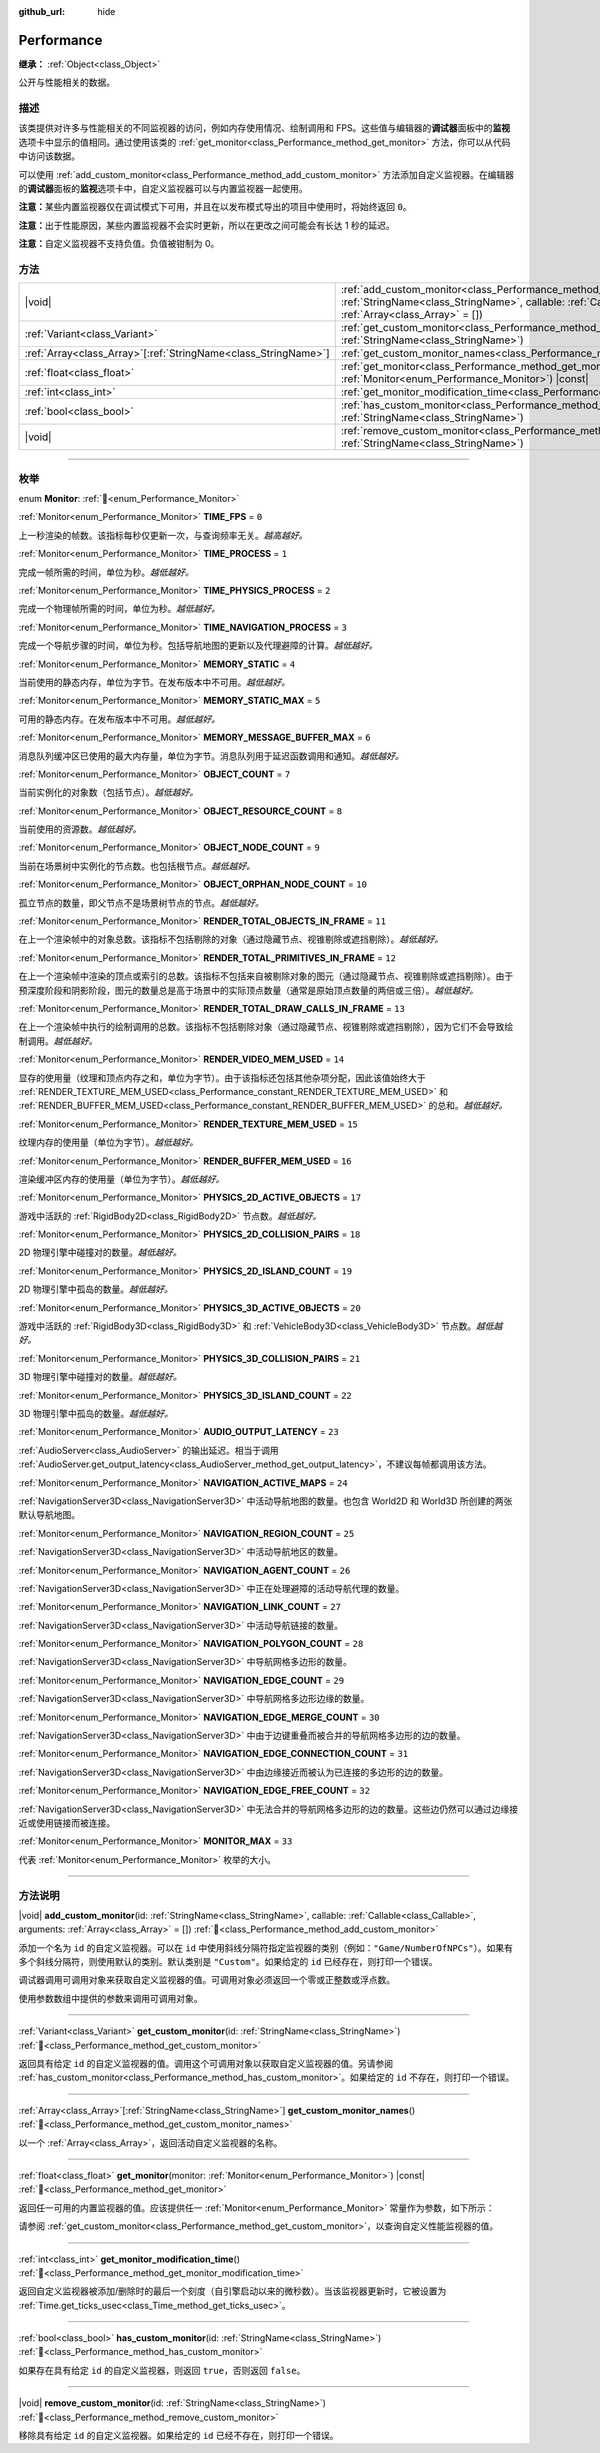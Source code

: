 :github_url: hide

.. DO NOT EDIT THIS FILE!!!
.. Generated automatically from Godot engine sources.
.. Generator: https://github.com/godotengine/godot/tree/4.3/doc/tools/make_rst.py.
.. XML source: https://github.com/godotengine/godot/tree/4.3/doc/classes/Performance.xml.

.. _class_Performance:

Performance
===========

**继承：** :ref:`Object<class_Object>`

公开与性能相关的数据。

.. rst-class:: classref-introduction-group

描述
----

该类提供对许多与性能相关的不同监视器的访问，例如内存使用情况、绘制调用和 FPS。这些值与编辑器的\ **调试器**\ 面板中的\ **监视**\ 选项卡中显示的值相同。通过使用该类的 :ref:`get_monitor<class_Performance_method_get_monitor>` 方法，你可以从代码中访问该数据。

可以使用 :ref:`add_custom_monitor<class_Performance_method_add_custom_monitor>` 方法添加自定义监视器。在编辑器的\ **调试器**\ 面板的\ **监视**\ 选项卡中，自定义监视器可以与内置监视器一起使用。

\ **注意：**\ 某些内置监视器仅在调试模式下可用，并且在以发布模式导出的项目中使用时，将始终返回 ``0``\ 。

\ **注意：**\ 出于性能原因，某些内置监视器不会实时更新，所以在更改之间可能会有长达 1 秒的延迟。

\ **注意：**\ 自定义监视器不支持负值。负值被钳制为 0。

.. rst-class:: classref-reftable-group

方法
----

.. table::
   :widths: auto

   +------------------------------------------------------------------+----------------------------------------------------------------------------------------------------------------------------------------------------------------------------------------------------------------+
   | |void|                                                           | :ref:`add_custom_monitor<class_Performance_method_add_custom_monitor>`\ (\ id\: :ref:`StringName<class_StringName>`, callable\: :ref:`Callable<class_Callable>`, arguments\: :ref:`Array<class_Array>` = []\ ) |
   +------------------------------------------------------------------+----------------------------------------------------------------------------------------------------------------------------------------------------------------------------------------------------------------+
   | :ref:`Variant<class_Variant>`                                    | :ref:`get_custom_monitor<class_Performance_method_get_custom_monitor>`\ (\ id\: :ref:`StringName<class_StringName>`\ )                                                                                         |
   +------------------------------------------------------------------+----------------------------------------------------------------------------------------------------------------------------------------------------------------------------------------------------------------+
   | :ref:`Array<class_Array>`\[:ref:`StringName<class_StringName>`\] | :ref:`get_custom_monitor_names<class_Performance_method_get_custom_monitor_names>`\ (\ )                                                                                                                       |
   +------------------------------------------------------------------+----------------------------------------------------------------------------------------------------------------------------------------------------------------------------------------------------------------+
   | :ref:`float<class_float>`                                        | :ref:`get_monitor<class_Performance_method_get_monitor>`\ (\ monitor\: :ref:`Monitor<enum_Performance_Monitor>`\ ) |const|                                                                                     |
   +------------------------------------------------------------------+----------------------------------------------------------------------------------------------------------------------------------------------------------------------------------------------------------------+
   | :ref:`int<class_int>`                                            | :ref:`get_monitor_modification_time<class_Performance_method_get_monitor_modification_time>`\ (\ )                                                                                                             |
   +------------------------------------------------------------------+----------------------------------------------------------------------------------------------------------------------------------------------------------------------------------------------------------------+
   | :ref:`bool<class_bool>`                                          | :ref:`has_custom_monitor<class_Performance_method_has_custom_monitor>`\ (\ id\: :ref:`StringName<class_StringName>`\ )                                                                                         |
   +------------------------------------------------------------------+----------------------------------------------------------------------------------------------------------------------------------------------------------------------------------------------------------------+
   | |void|                                                           | :ref:`remove_custom_monitor<class_Performance_method_remove_custom_monitor>`\ (\ id\: :ref:`StringName<class_StringName>`\ )                                                                                   |
   +------------------------------------------------------------------+----------------------------------------------------------------------------------------------------------------------------------------------------------------------------------------------------------------+

.. rst-class:: classref-section-separator

----

.. rst-class:: classref-descriptions-group

枚举
----

.. _enum_Performance_Monitor:

.. rst-class:: classref-enumeration

enum **Monitor**: :ref:`🔗<enum_Performance_Monitor>`

.. _class_Performance_constant_TIME_FPS:

.. rst-class:: classref-enumeration-constant

:ref:`Monitor<enum_Performance_Monitor>` **TIME_FPS** = ``0``

上一秒渲染的帧数。该指标每秒仅更新一次，与查询频率无关。\ *越高越好。*

.. _class_Performance_constant_TIME_PROCESS:

.. rst-class:: classref-enumeration-constant

:ref:`Monitor<enum_Performance_Monitor>` **TIME_PROCESS** = ``1``

完成一帧所需的时间，单位为秒。\ *越低越好。*

.. _class_Performance_constant_TIME_PHYSICS_PROCESS:

.. rst-class:: classref-enumeration-constant

:ref:`Monitor<enum_Performance_Monitor>` **TIME_PHYSICS_PROCESS** = ``2``

完成一个物理帧所需的时间，单位为秒。\ *越低越好。*

.. _class_Performance_constant_TIME_NAVIGATION_PROCESS:

.. rst-class:: classref-enumeration-constant

:ref:`Monitor<enum_Performance_Monitor>` **TIME_NAVIGATION_PROCESS** = ``3``

完成一个导航步骤的时间，单位为秒。包括导航地图的更新以及代理避障的计算。\ *越低越好。*

.. _class_Performance_constant_MEMORY_STATIC:

.. rst-class:: classref-enumeration-constant

:ref:`Monitor<enum_Performance_Monitor>` **MEMORY_STATIC** = ``4``

当前使用的静态内存，单位为字节。在发布版本中不可用。\ *越低越好。*

.. _class_Performance_constant_MEMORY_STATIC_MAX:

.. rst-class:: classref-enumeration-constant

:ref:`Monitor<enum_Performance_Monitor>` **MEMORY_STATIC_MAX** = ``5``

可用的静态内存。在发布版本中不可用。\ *越低越好。*

.. _class_Performance_constant_MEMORY_MESSAGE_BUFFER_MAX:

.. rst-class:: classref-enumeration-constant

:ref:`Monitor<enum_Performance_Monitor>` **MEMORY_MESSAGE_BUFFER_MAX** = ``6``

消息队列缓冲区已使用的最大内存量，单位为字节。消息队列用于延迟函数调用和通知。\ *越低越好。*

.. _class_Performance_constant_OBJECT_COUNT:

.. rst-class:: classref-enumeration-constant

:ref:`Monitor<enum_Performance_Monitor>` **OBJECT_COUNT** = ``7``

当前实例化的对象数（包括节点）。\ *越低越好。*

.. _class_Performance_constant_OBJECT_RESOURCE_COUNT:

.. rst-class:: classref-enumeration-constant

:ref:`Monitor<enum_Performance_Monitor>` **OBJECT_RESOURCE_COUNT** = ``8``

当前使用的资源数。\ *越低越好。*

.. _class_Performance_constant_OBJECT_NODE_COUNT:

.. rst-class:: classref-enumeration-constant

:ref:`Monitor<enum_Performance_Monitor>` **OBJECT_NODE_COUNT** = ``9``

当前在场景树中实例化的节点数。也包括根节点。\ *越低越好。*

.. _class_Performance_constant_OBJECT_ORPHAN_NODE_COUNT:

.. rst-class:: classref-enumeration-constant

:ref:`Monitor<enum_Performance_Monitor>` **OBJECT_ORPHAN_NODE_COUNT** = ``10``

孤立节点的数量，即父节点不是场景树节点的节点。\ *越低越好。*

.. _class_Performance_constant_RENDER_TOTAL_OBJECTS_IN_FRAME:

.. rst-class:: classref-enumeration-constant

:ref:`Monitor<enum_Performance_Monitor>` **RENDER_TOTAL_OBJECTS_IN_FRAME** = ``11``

在上一个渲染帧中的对象总数。该指标不包括剔除的对象（通过隐藏节点、视锥剔除或遮挡剔除）。\ *越低越好。*

.. _class_Performance_constant_RENDER_TOTAL_PRIMITIVES_IN_FRAME:

.. rst-class:: classref-enumeration-constant

:ref:`Monitor<enum_Performance_Monitor>` **RENDER_TOTAL_PRIMITIVES_IN_FRAME** = ``12``

在上一个渲染帧中渲染的顶点或索引的总数。该指标不包括来自被剔除对象的图元（通过隐藏节点、视锥剔除或遮挡剔除）。由于预深度阶段和阴影阶段，图元的数量总是高于场景中的实际顶点数量（通常是原始顶点数量的两倍或三倍）。\ *越低越好。*

.. _class_Performance_constant_RENDER_TOTAL_DRAW_CALLS_IN_FRAME:

.. rst-class:: classref-enumeration-constant

:ref:`Monitor<enum_Performance_Monitor>` **RENDER_TOTAL_DRAW_CALLS_IN_FRAME** = ``13``

在上一个渲染帧中执行的绘制调用的总数。该指标不包括剔除对象（通过隐藏节点、视锥剔除或遮挡剔除），因为它们不会导致绘制调用。\ *越低越好。*

.. _class_Performance_constant_RENDER_VIDEO_MEM_USED:

.. rst-class:: classref-enumeration-constant

:ref:`Monitor<enum_Performance_Monitor>` **RENDER_VIDEO_MEM_USED** = ``14``

显存的使用量（纹理和顶点内存之和，单位为字节）。由于该指标还包括其他杂项分配，因此该值始终大于 :ref:`RENDER_TEXTURE_MEM_USED<class_Performance_constant_RENDER_TEXTURE_MEM_USED>` 和 :ref:`RENDER_BUFFER_MEM_USED<class_Performance_constant_RENDER_BUFFER_MEM_USED>` 的总和。\ *越低越好。*

.. _class_Performance_constant_RENDER_TEXTURE_MEM_USED:

.. rst-class:: classref-enumeration-constant

:ref:`Monitor<enum_Performance_Monitor>` **RENDER_TEXTURE_MEM_USED** = ``15``

纹理内存的使用量（单位为字节）。\ *越低越好。*

.. _class_Performance_constant_RENDER_BUFFER_MEM_USED:

.. rst-class:: classref-enumeration-constant

:ref:`Monitor<enum_Performance_Monitor>` **RENDER_BUFFER_MEM_USED** = ``16``

渲染缓冲区内存的使用量（单位为字节）。\ *越低越好。*

.. _class_Performance_constant_PHYSICS_2D_ACTIVE_OBJECTS:

.. rst-class:: classref-enumeration-constant

:ref:`Monitor<enum_Performance_Monitor>` **PHYSICS_2D_ACTIVE_OBJECTS** = ``17``

游戏中活跃的 :ref:`RigidBody2D<class_RigidBody2D>` 节点数。\ *越低越好。*

.. _class_Performance_constant_PHYSICS_2D_COLLISION_PAIRS:

.. rst-class:: classref-enumeration-constant

:ref:`Monitor<enum_Performance_Monitor>` **PHYSICS_2D_COLLISION_PAIRS** = ``18``

2D 物理引擎中碰撞对的数量。\ *越低越好。*

.. _class_Performance_constant_PHYSICS_2D_ISLAND_COUNT:

.. rst-class:: classref-enumeration-constant

:ref:`Monitor<enum_Performance_Monitor>` **PHYSICS_2D_ISLAND_COUNT** = ``19``

2D 物理引擎中孤岛的数量。\ *越低越好。*

.. _class_Performance_constant_PHYSICS_3D_ACTIVE_OBJECTS:

.. rst-class:: classref-enumeration-constant

:ref:`Monitor<enum_Performance_Monitor>` **PHYSICS_3D_ACTIVE_OBJECTS** = ``20``

游戏中活跃的 :ref:`RigidBody3D<class_RigidBody3D>` 和 :ref:`VehicleBody3D<class_VehicleBody3D>` 节点数。\ *越低越好。*

.. _class_Performance_constant_PHYSICS_3D_COLLISION_PAIRS:

.. rst-class:: classref-enumeration-constant

:ref:`Monitor<enum_Performance_Monitor>` **PHYSICS_3D_COLLISION_PAIRS** = ``21``

3D 物理引擎中碰撞对的数量。\ *越低越好。*

.. _class_Performance_constant_PHYSICS_3D_ISLAND_COUNT:

.. rst-class:: classref-enumeration-constant

:ref:`Monitor<enum_Performance_Monitor>` **PHYSICS_3D_ISLAND_COUNT** = ``22``

3D 物理引擎中孤岛的数量。\ *越低越好。*

.. _class_Performance_constant_AUDIO_OUTPUT_LATENCY:

.. rst-class:: classref-enumeration-constant

:ref:`Monitor<enum_Performance_Monitor>` **AUDIO_OUTPUT_LATENCY** = ``23``

:ref:`AudioServer<class_AudioServer>` 的输出延迟。相当于调用 :ref:`AudioServer.get_output_latency<class_AudioServer_method_get_output_latency>`\ ，不建议每帧都调用该方法。

.. _class_Performance_constant_NAVIGATION_ACTIVE_MAPS:

.. rst-class:: classref-enumeration-constant

:ref:`Monitor<enum_Performance_Monitor>` **NAVIGATION_ACTIVE_MAPS** = ``24``

:ref:`NavigationServer3D<class_NavigationServer3D>` 中活动导航地图的数量。也包含 World2D 和 World3D 所创建的两张默认导航地图。

.. _class_Performance_constant_NAVIGATION_REGION_COUNT:

.. rst-class:: classref-enumeration-constant

:ref:`Monitor<enum_Performance_Monitor>` **NAVIGATION_REGION_COUNT** = ``25``

:ref:`NavigationServer3D<class_NavigationServer3D>` 中活动导航地区的数量。

.. _class_Performance_constant_NAVIGATION_AGENT_COUNT:

.. rst-class:: classref-enumeration-constant

:ref:`Monitor<enum_Performance_Monitor>` **NAVIGATION_AGENT_COUNT** = ``26``

:ref:`NavigationServer3D<class_NavigationServer3D>` 中正在处理避障的活动导航代理的数量。

.. _class_Performance_constant_NAVIGATION_LINK_COUNT:

.. rst-class:: classref-enumeration-constant

:ref:`Monitor<enum_Performance_Monitor>` **NAVIGATION_LINK_COUNT** = ``27``

:ref:`NavigationServer3D<class_NavigationServer3D>` 中活动导航链接的数量。

.. _class_Performance_constant_NAVIGATION_POLYGON_COUNT:

.. rst-class:: classref-enumeration-constant

:ref:`Monitor<enum_Performance_Monitor>` **NAVIGATION_POLYGON_COUNT** = ``28``

:ref:`NavigationServer3D<class_NavigationServer3D>` 中导航网格多边形的数量。

.. _class_Performance_constant_NAVIGATION_EDGE_COUNT:

.. rst-class:: classref-enumeration-constant

:ref:`Monitor<enum_Performance_Monitor>` **NAVIGATION_EDGE_COUNT** = ``29``

:ref:`NavigationServer3D<class_NavigationServer3D>` 中导航网格多边形边缘的数量。

.. _class_Performance_constant_NAVIGATION_EDGE_MERGE_COUNT:

.. rst-class:: classref-enumeration-constant

:ref:`Monitor<enum_Performance_Monitor>` **NAVIGATION_EDGE_MERGE_COUNT** = ``30``

:ref:`NavigationServer3D<class_NavigationServer3D>` 中由于边键重叠而被合并的导航网格多边形的边的数量。

.. _class_Performance_constant_NAVIGATION_EDGE_CONNECTION_COUNT:

.. rst-class:: classref-enumeration-constant

:ref:`Monitor<enum_Performance_Monitor>` **NAVIGATION_EDGE_CONNECTION_COUNT** = ``31``

:ref:`NavigationServer3D<class_NavigationServer3D>` 中由边缘接近而被认为已连接的多边形的边的数量。

.. _class_Performance_constant_NAVIGATION_EDGE_FREE_COUNT:

.. rst-class:: classref-enumeration-constant

:ref:`Monitor<enum_Performance_Monitor>` **NAVIGATION_EDGE_FREE_COUNT** = ``32``

:ref:`NavigationServer3D<class_NavigationServer3D>` 中无法合并的导航网格多边形的边的数量。这些边仍然可以通过边缘接近或使用链接而被连接。

.. _class_Performance_constant_MONITOR_MAX:

.. rst-class:: classref-enumeration-constant

:ref:`Monitor<enum_Performance_Monitor>` **MONITOR_MAX** = ``33``

代表 :ref:`Monitor<enum_Performance_Monitor>` 枚举的大小。

.. rst-class:: classref-section-separator

----

.. rst-class:: classref-descriptions-group

方法说明
--------

.. _class_Performance_method_add_custom_monitor:

.. rst-class:: classref-method

|void| **add_custom_monitor**\ (\ id\: :ref:`StringName<class_StringName>`, callable\: :ref:`Callable<class_Callable>`, arguments\: :ref:`Array<class_Array>` = []\ ) :ref:`🔗<class_Performance_method_add_custom_monitor>`

添加一个名为 ``id`` 的自定义监视器。可以在 ``id`` 中使用斜线分隔符指定监视器的类别（例如：\ ``"Game/NumberOfNPCs"``\ ）。如果有多个斜线分隔符，则使用默认的类别。默认类别是 ``"Custom"``\ 。如果给定的 ``id`` 已经存在，则打印一个错误。


.. tabs::

 .. code-tab:: gdscript

    func _ready():
        var monitor_value = Callable(self, "get_monitor_value")
    
        # 将名称为“MyName”的监视器添加到类别“MyCategory”。
        Performance.add_custom_monitor("MyCategory/MyMonitor", monitor_value)
    
        # 将名称为“MyName”的监视器添加到类别“Custom”。
        # 注意：“MyCategory/MyMonitor”和“MyMonitor”同名但不同 ID，所以代码有效。
        Performance.add_custom_monitor("MyMonitor", monitor_value)
    
        # 将名称为“MyName”的监视器添加到类别“Custom”。
        # 注意：“MyMonitor”和“Custom/MyMonitor”名称相同，类别相同，但 ID 不同，所以代码有效。
        Performance.add_custom_monitor("Custom/MyMonitor", monitor_value)
    
        # 将名称为“MyCategoryOne/MyCategoryTwo/MyMonitor”的监视器添加到类别“Custom”。
        Performance.add_custom_monitor("MyCategoryOne/MyCategoryTwo/MyMonitor", monitor_value)
    
    func get_monitor_value():
        return randi() % 25

 .. code-tab:: csharp

    public override void _Ready()
    {
        var monitorValue = new Callable(this, MethodName.GetMonitorValue);
    
        // 将名称为“MyName”的监视器添加到类别“MyCategory”。
        Performance.AddCustomMonitor("MyCategory/MyMonitor", monitorValue);
        // 将名称为“MyName”的监视器添加到类别“Custom”。
        // 注意：“MyCategory/MyMonitor”和“MyMonitor”同名但不同 ID，所以代码有效。
        Performance.AddCustomMonitor("MyMonitor", monitorValue);
    
        // 将名称为“MyName”的监视器添加到类别“Custom”。
        // 注意：“MyMonitor”和“Custom/MyMonitor”名称相同，类别相同，但 ID 不同，所以代码有效。
        Performance.AddCustomMonitor("Custom/MyMonitor", monitorValue);
    
        // 将名称为“MyCategoryOne/MyCategoryTwo/MyMonitor”的监视器添加到类别“Custom”。
        Performance.AddCustomMonitor("MyCategoryOne/MyCategoryTwo/MyMonitor", monitorValue);
    }
    
    public int GetMonitorValue()
    {
        return GD.Randi() % 25;
    }



调试器调用可调用对象来获取自定义监视器的值。可调用对象必须返回一个零或正整数或浮点数。

使用参数数组中提供的参数来调用可调用对象。

.. rst-class:: classref-item-separator

----

.. _class_Performance_method_get_custom_monitor:

.. rst-class:: classref-method

:ref:`Variant<class_Variant>` **get_custom_monitor**\ (\ id\: :ref:`StringName<class_StringName>`\ ) :ref:`🔗<class_Performance_method_get_custom_monitor>`

返回具有给定 ``id`` 的自定义监视器的值。调用这个可调用对象以获取自定义监视器的值。另请参阅 :ref:`has_custom_monitor<class_Performance_method_has_custom_monitor>`\ 。如果给定的 ``id`` 不存在，则打印一个错误。

.. rst-class:: classref-item-separator

----

.. _class_Performance_method_get_custom_monitor_names:

.. rst-class:: classref-method

:ref:`Array<class_Array>`\[:ref:`StringName<class_StringName>`\] **get_custom_monitor_names**\ (\ ) :ref:`🔗<class_Performance_method_get_custom_monitor_names>`

以一个 :ref:`Array<class_Array>`\ ，返回活动自定义监视器的名称。

.. rst-class:: classref-item-separator

----

.. _class_Performance_method_get_monitor:

.. rst-class:: classref-method

:ref:`float<class_float>` **get_monitor**\ (\ monitor\: :ref:`Monitor<enum_Performance_Monitor>`\ ) |const| :ref:`🔗<class_Performance_method_get_monitor>`

返回任一可用的内置监视器的值。应该提供任一 :ref:`Monitor<enum_Performance_Monitor>` 常量作为参数，如下所示：


.. tabs::

 .. code-tab:: gdscript

    print(Performance.get_monitor(Performance.TIME_FPS)) # 将 FPS 打印到控制台。

 .. code-tab:: csharp

    GD.Print(Performance.GetMonitor(Performance.Monitor.TimeFps)); // 将 FPS 打印到控制台。



请参阅 :ref:`get_custom_monitor<class_Performance_method_get_custom_monitor>`\ ，以查询自定义性能监视器的值。

.. rst-class:: classref-item-separator

----

.. _class_Performance_method_get_monitor_modification_time:

.. rst-class:: classref-method

:ref:`int<class_int>` **get_monitor_modification_time**\ (\ ) :ref:`🔗<class_Performance_method_get_monitor_modification_time>`

返回自定义监视器被添加/删除时的最后一个刻度（自引擎启动以来的微秒数）。当该监视器更新时，它被设置为 :ref:`Time.get_ticks_usec<class_Time_method_get_ticks_usec>`\ 。

.. rst-class:: classref-item-separator

----

.. _class_Performance_method_has_custom_monitor:

.. rst-class:: classref-method

:ref:`bool<class_bool>` **has_custom_monitor**\ (\ id\: :ref:`StringName<class_StringName>`\ ) :ref:`🔗<class_Performance_method_has_custom_monitor>`

如果存在具有给定 ``id`` 的自定义监视器，则返回 ``true``\ ，否则返回 ``false``\ 。

.. rst-class:: classref-item-separator

----

.. _class_Performance_method_remove_custom_monitor:

.. rst-class:: classref-method

|void| **remove_custom_monitor**\ (\ id\: :ref:`StringName<class_StringName>`\ ) :ref:`🔗<class_Performance_method_remove_custom_monitor>`

移除具有给定 ``id`` 的自定义监视器。如果给定的 ``id`` 已经不存在，则打印一个错误。

.. |virtual| replace:: :abbr:`virtual (本方法通常需要用户覆盖才能生效。)`
.. |const| replace:: :abbr:`const (本方法无副作用，不会修改该实例的任何成员变量。)`
.. |vararg| replace:: :abbr:`vararg (本方法除了能接受在此处描述的参数外，还能够继续接受任意数量的参数。)`
.. |constructor| replace:: :abbr:`constructor (本方法用于构造某个类型。)`
.. |static| replace:: :abbr:`static (调用本方法无需实例，可直接使用类名进行调用。)`
.. |operator| replace:: :abbr:`operator (本方法描述的是使用本类型作为左操作数的有效运算符。)`
.. |bitfield| replace:: :abbr:`BitField (这个值是由下列位标志构成位掩码的整数。)`
.. |void| replace:: :abbr:`void (无返回值。)`
